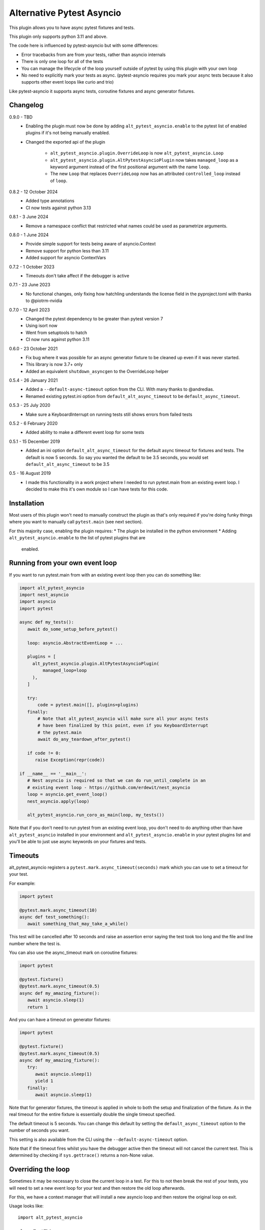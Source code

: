 Alternative Pytest Asyncio
==========================

This plugin allows you to have async pytest fixtures and tests.

This plugin only supports python 3.11 and above.

The code here is influenced by pytest-asyncio but with some differences:

* Error tracebacks from are from your tests, rather than asyncio internals
* There is only one loop for all of the tests
* You can manage the lifecycle of the loop yourself outside of pytest by using
  this plugin with your own loop
* No need to explicitly mark your tests as async. (pytest-asyncio requires you
  mark your async tests because it also supports other event loops like curio
  and trio)

Like pytest-asyncio it supports async tests, coroutine fixtures and async
generator fixtures.

Changelog
---------

0.9.0 - TBD
    * Enabling the plugin must now be done by adding ``alt_pytest_asyncio.enable``
      to the pytest list of enabled plugins if it's not being manually enabled.
    * Changed the exported api of the plugin

        * ``alt_pytest_asyncio.plugin.OverrideLoop`` is now ``alt_pytest_asyncio.Loop``
        * ``alt_pytest_asyncio.plugin.AltPytestAsyncioPlugin`` now takes ``managed_loop``
          as a keyword argument instead of the first positional argument with the
          name ``loop``.
        * The new ``Loop`` that replaces ``OverrideLoop`` now has an attributed
          ``controlled_loop`` instead of ``loop``.

0.8.2 - 12 October 2024
    * Added type annotations
    * CI now tests against python 3.13

0.8.1 - 3 June 2024
    * Remove a namespace conflict that restricted what names could be used as
      parametrize arguments.

0.8.0 - 1 June 2024
    * Provide simple support for tests being aware of asyncio.Context
    * Remove support for python less than 3.11
    * Added support for asyncio ContextVars

0.7.2 - 1 October 2023
    * Timeouts don't take affect if the debugger is active

0.7.1 - 23 June 2023
    * No functional changes, only fixing how hatchling understands the
      license field in the pyproject.toml with thanks to @piotrm-nvidia

0.7.0 - 12 April 2023
    * Changed the pytest dependency to be greater than pytest version 7
    * Using isort now
    * Went from setuptools to hatch
    * CI now runs against python 3.11

0.6.0 - 23 October 2021
    * Fix bug where it was possible for an async generator fixture to
      be cleaned up even if it was never started.
    * This library is now 3.7+ only
    * Added an equivalent ``shutdown_asyncgen`` to the OverrideLoop helper

0.5.4 - 26 January 2021
    * Added a ``--default-async-timeout`` option from the CLI. With many thanks
      to @andredias.
    * Renamed existing pytest.ini option from ``default_alt_async_timeout`` to
      be ``default_async_timeout``.

0.5.3 - 25 July 2020
    * Make sure a KeyboardInterrupt on running tests still shows errors from
      failed tests

0.5.2 - 6 February 2020
    * Added ability to make a different event loop for some tests

0.5.1 - 15 December 2019
    * Added an ini option ``default_alt_async_timeout`` for the default async
      timeout for fixtures and tests. The default is now 5 seconds. So say
      you wanted the default to be 3.5 seconds, you would set
      ``default_alt_async_timeout`` to be 3.5

0.5 - 16 August 2019
    * I made this functionality in a work project where I needed to run
      pytest.main from an existing event loop. I decided to make this it's
      own module so I can have tests for this code.

Installation
------------

Most users of this plugin won't need to manually construct the plugin as that's
only required if you're doing funky things where you want to manually call
``pytest.main`` (see next section).

For this majority case, enabling the plugin requires:
* The plugin be installed in the python environment
* Adding ``alt_pytest_asyncio.enable`` to the list of pytest plugins that are
  enabled.

Running from your own event loop
--------------------------------

If you want to run pytest.main from with an existing event loop then you can
do something like:

.. code-block:: python

   import alt_pytest_asyncio
   import nest_asyncio
   import asyncio
   import pytest

   async def my_tests():
      await do_some_setup_before_pytest()

      loop: asyncio.AbstractEventLoop = ...

      plugins = [
        alt_pytest_asyncio.plugin.AltPytestAsyncioPlugin(
            managed_loop=loop
        ),
      ]

      try:
          code = pytest.main([], plugins=plugins)
      finally:
          # Note that alt_pytest_asyncio will make sure all your async tests
          # have been finalized by this point, even if you KeyboardInterrupt
          # the pytest.main
          await do_any_teardown_after_pytest()

      if code != 0:
         raise Exception(repr(code))

   if __name__ == '__main__':
      # Nest asyncio is required so that we can do run_until_complete in an
      # existing event loop - https://github.com/erdewit/nest_asyncio
      loop = asyncio.get_event_loop()
      nest_asyncio.apply(loop)

      alt_pytest_asyncio.run_coro_as_main(loop, my_tests())

Note that if you don't need to run pytest from an existing event loop, you don't
need to do anything other than have ``alt_pytest_asyncio`` installed in your
environment and ``alt_pytest_asyncio.enable`` in your pytest plugins list
and you'll be able to just use async keywords on your fixtures and
tests.

Timeouts
--------

alt_pytest_asyncio registers a ``pytest.mark.async_timeout(seconds)`` mark which
you can use to set a timeout for your test.

For example:

.. code-block:: python

   import pytest

   @pytest.mark.async_timeout(10)
   async def test_something():
      await something_that_may_take_a_while()

This test will be cancelled after 10 seconds and raise an assertion error saying
the test took too long and the file and line number where the test is.

You can also use the async_timeout mark on coroutine fixtures:

.. code-block:: python

   import pytest

   @pytest.fixture()
   @pytest.mark.async_timeout(0.5)
   async def my_amazing_fixture():
      await asyncio.sleep(1)
      return 1

And you can have a timeout on generator fixtures:

.. code-block:: python

   import pytest

   @pytest.fixture()
   @pytest.mark.async_timeout(0.5)
   async def my_amazing_fixture():
      try:
         await asyncio.sleep(1)
         yield 1
      finally:
         await asyncio.sleep(1)

Note that for generator fixtures, the timeout is applied in whole to both the
setup and finalization of the fixture. As in the real timeout for the entire
fixture is essentially double the single timeout specified.

The default timeout is 5 seconds. You can change this default by setting the
``default_async_timeout`` option to the number of seconds you want.

This setting is also available from the CLI using the ``--default-async-timeout``
option.

Note that if the timeout fires whilst you have the debugger active then the timeout
will not cancel the current test. This is determined by checking if ``sys.gettrace()``
returns a non-None value.

Overriding the loop
-------------------

Sometimes it may be necessary to close the current loop in a test. For this to
not then break the rest of your tests, you will need to set a new event loop for
your test and then restore the old loop afterwards.

For this, we have a context manager that will install a new asyncio loop and
then restore the original loop on exit.

Usage looks like::

    import alt_pytest_asyncio

    class TestThing:
        @pytest.fixture(autouse=True)
        def custom_loop(self) -> alt_pytest_asyncio.protocols.Loop:
            with alt_pytest_asyncio.Loop() as custom_loop:
                yield custom_loop

        def test_thing(self, custom_loop: alt_pytest_asyncio.protocols.Loop):
            custom_loop.run_until_complete(my_thing())

By putting the loop into an autouse fixture, all fixtures used by the test
will have the custom loop. If you want to include module level fixtures too
then use the OverrideLoop in a module level fixture too.

If the Loop is instantiated with ``new_loop=True`` then it will create and manage
a new event loop whilst it's being used as a context manager. This new loop
will be available on the object as ``.controlled_loop``.

The ``run_until_complete`` on the ``custom_loop`` in the above example will
do a ``run_until_complete`` on the new loop, but in a way that means you
won't get ``unhandled exception during shutdown`` errors when the context
manager closes the new loop.

When the context manager exits and closes the new loop, it will first cancel
all tasks to ensure finally blocks are run.
